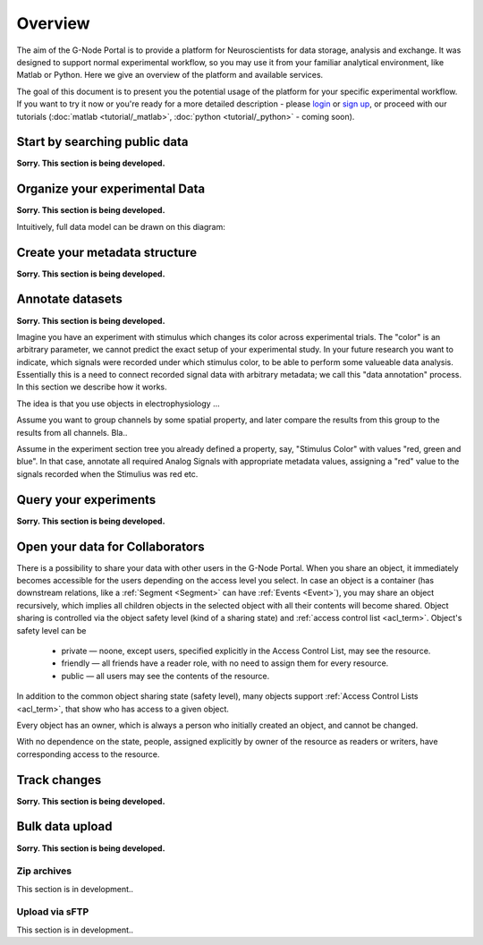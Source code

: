 .. _overview:

Overview
========

The aim of the G-Node Portal is to provide a platform for Neuroscientists for data storage, analysis and exchange. It was designed to support normal experimental workflow, so you may use it from your familiar analytical environment, like Matlab or Python. Here we give an overview of the platform and available services.

The goal of this document is to present you the potential usage of the platform for your specific experimental workflow. If you want to try it now or you're ready for a more detailed description - please `login <https://portal.g-node.org/data/>`_ or `sign up <https://portal.g-node.org/data/account/signup/>`_, or proceed with our tutorials (:doc:`matlab <tutorial/_matlab>`, :doc:`python <tutorial/_python>` - coming soon).


.. _search_overview:

------------------------------
Start by searching public data
------------------------------

**Sorry. This section is being developed.**



.. _overview_ephys:

-------------------------------
Organize your experimental Data
-------------------------------

**Sorry. This section is being developed.**

Intuitively, full data model can be drawn on this diagram:

.. image:: _static/ephys_basic.png
    :align: center




.. _overview_metadata:

------------------------------
Create your metadata structure
------------------------------

**Sorry. This section is being developed.**

.. image:: _static/metadata_example.png
    :align: center



.. _annotation_example:

-----------------
Annotate datasets
-----------------

**Sorry. This section is being developed.**

Imagine you have an experiment with stimulus which changes its color across experimental trials. The "color" is an arbitrary parameter, we cannot predict the exact setup of your experimental study. In your future research you want to indicate, which signals were recorded under which stimulus color, to be able to perform some valueable data analysis. Essentially this is a need to connect recorded signal data with arbitrary metadata; we call this "data annotation" process. In this section we describe how it works.

The idea is that you use objects in electrophysiology ...

Assume you want to group channels by some spatial property, and later compare the results from this group to the results from all channels. Bla..

Assume in the experiment section tree you already defined a property, say, "Stimulus Color" with values "red, green and blue". In that case, annotate all required Analog Signals with appropriate metadata values, assigning a "red" value to the signals recorded when the Stimulius was red etc.



.. _query_overview:

----------------------
Query your experiments
----------------------

**Sorry. This section is being developed.**



.. _sharing_overview:

--------------------------------
Open your data for Collaborators
--------------------------------

There is a possibility to share your data with other users in the G-Node Portal. When you share an object, it immediately becomes accessible for the users depending on the access level you select. In case an object is a container (has downstream relations, like a :ref:`Segment <Segment>` can have :ref:`Events <Event>`), you may share an object recursively, which implies all children objects in the selected object with all their contents will become shared. Object sharing is controlled via the object safety level (kind of a sharing state) and :ref:`access control list <acl_term>`. Object's safety level can be

 * private — noone, except users, specified explicitly in the Access Control List, may see the resource.
 * friendly — all friends have a reader role, with no need to assign them for every resource.
 * public — all users may see the contents of the resource.

In addition to the common object sharing state (safety level), many objects support :ref:`Access Control Lists <acl_term>`, that show who has access to a given object. 

Every object has an owner, which is always a person who initially created an object, and cannot be changed.

With no dependence on the state, people, assigned explicitly by owner of the resource as readers or writers, have corresponding access to the resource.




.. _track_changes:

-------------
Track changes
-------------

**Sorry. This section is being developed.**





.. _bulk_upload:

----------------
Bulk data upload
----------------

**Sorry. This section is being developed.**


^^^^^^^^^^^^
Zip archives
^^^^^^^^^^^^

This section is in development..

^^^^^^^^^^^^^^^
Upload via sFTP
^^^^^^^^^^^^^^^

This section is in development..


